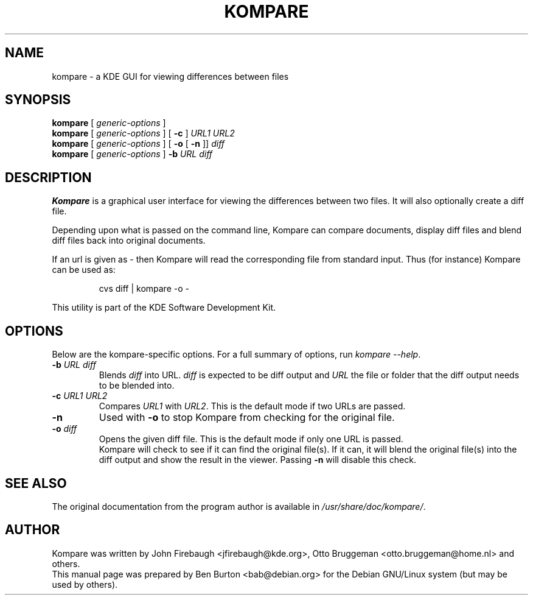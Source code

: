 .\"                                      Hey, EMACS: -*- nroff -*-
.\" First parameter, NAME, should be all caps
.\" Second parameter, SECTION, should be 1-8, maybe w/ subsection
.\" other parameters are allowed: see man(7), man(1)
.TH KOMPARE 1 "March 25, 2005"
.\" Please adjust this date whenever revising the manpage.
.\"
.\" Some roff macros, for reference:
.\" .nh        disable hyphenation
.\" .hy        enable hyphenation
.\" .ad l      left justify
.\" .ad b      justify to both left and right margins
.\" .nf        disable filling
.\" .fi        enable filling
.\" .br        insert line break
.\" .sp <n>    insert n+1 empty lines
.\" for manpage-specific macros, see man(7)
.SH NAME
kompare \- a KDE GUI for viewing differences between files
.SH SYNOPSIS
.B kompare
[ \fIgeneric-options\fP ]
.br
.B kompare
[ \fIgeneric-options\fP ] [ \fB\-c\fP ] \fIURL1 URL2\fP
.br
.B kompare
[ \fIgeneric-options\fP ] [ \fB\-o\fP [ \fB\-n\fP ]] \fIdiff\fP
.br
.B kompare
[ \fIgeneric-options\fP ] \fB\-b\fP \fIURL diff\fP
.SH DESCRIPTION
\fBKompare\fP is a graphical user interface for viewing the differences
between two files.  It will also optionally create a diff file.
.PP
Depending upon what is passed on the command line, Kompare can compare
documents, display diff files and blend diff files back into original
documents.
.PP
If an url is given as - then Kompare will read the corresponding file
from standard input.  Thus (for instance) Kompare can be used as:
.PP
.RS
cvs diff | kompare \-o \-
.RE
.PP
This utility is part of the KDE Software Development Kit.
.SH OPTIONS
Below are the kompare-specific options.
For a full summary of options, run \fIkompare \-\-help\fP.
.TP
\fB\-b\fP \fIURL diff\fP
Blends \fIdiff\fP into URL.  \fIdiff\fP is expected to be diff output and
\fIURL\fP the file or folder that the diff output needs to be blended into.
.TP
\fB\-c\fP \fIURL1 URL2\fP
Compares \fIURL1\fP with \fIURL2\fP.  This is the default mode if two
URLs are passed.
.TP
\fB\-n\fP
Used with \fB\-o\fP to stop Kompare from checking for the original file.
.TP
\fB\-o\fP \fIdiff\fP
Opens the given diff file.  This is the default mode if only one URL is
passed.
.br
Kompare will check to see if it can find
the original file(s).  If it can, it will blend the original file(s) into
the diff output and show the result in the viewer.  Passing \fB\-n\fP
will disable this check.
.SH SEE ALSO
The original documentation from the program author
is available in \fI/usr/share/doc/kompare/\fP.
.SH AUTHOR
Kompare was written by John Firebaugh <jfirebaugh@kde.org>,
Otto Bruggeman <otto.bruggeman@home.nl> and others.
.br
This manual page was prepared by Ben Burton <bab@debian.org>
for the Debian GNU/Linux system (but may be used by others).
